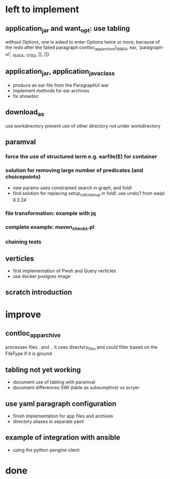 * left to implement
** application_jar and want_opt: use tabling
without Options, one is asked to enter Options twice or more,
because of the redo after the failed
paragraph:contloc_app_archive(_16864, ear, 'paragraph-ui', _16454, _17192, [], [])
** application_jar, application_java_class
 - produce an ear file from the ParagraphUI war
 - implement methods for ear archives
 - fix showdoc
** download_as
use workdirectory
prevent use of other directory not under workdirectory
** paramval
*** force the use of structured term e.g. earfile(E) for container
*** solution for removing large number of predicates (and choicepoints) 
 - new paramv uses constrained search in graph, and foldl
 - find solution for replacing setup_call_cleanup in foldl: use undo/1 from swipl 8.3.24
*** file transformation: example with jq
*** complete example: maven_checks.pl
*** chaining tests
** verticles
 - first implementation of Pwsh and Query verticles
 - use docker postgres image
** scratch introduction
* improve
** contloc_app_archive 
processes files . and ..
it uses directory_files and could filter based on the FileType if it is ground
** tabling not yet working
 - document use of tabling with paramval
 - document differences SWI (table as subsumptive) vs scryer
** use yaml paragraph configuration
 - finish implementation for app files and archives
 - directory aliases in separate yaml
** example of integration with ansible
 - using the python pengine client
* done

